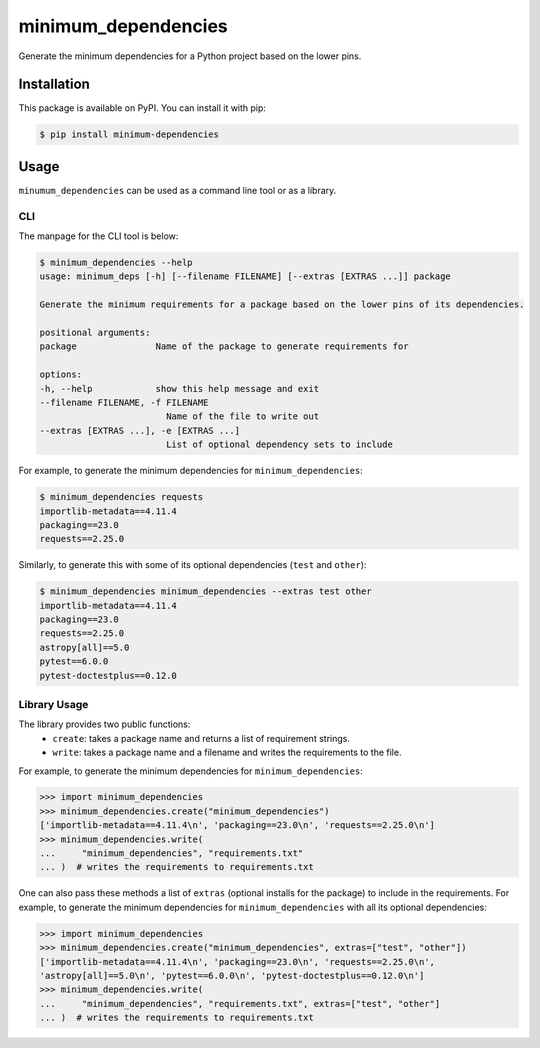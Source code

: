 minimum_dependencies
====================

.. image:: https://img.shields.io/pypi/v/minimum-dependencies.svg
    :target: https://img.shields.io/pypi/v/minimum-dependencies.svg

.. image:: https://img.shields.io/pypi/status/minimum-dependencies.svg
    :target: https://img.shields.io/pypi/status/minimum-dependencies.s

.. image:: https://img.shields.io/pypi/l/minimum-dependencies.svg
    :target: https://img.shields.io/pypi/l/minimum-dependencies.svg

.. image:: https://codecov.io/github/WilliamJamieson/minimum_dependencies/branch/main/graph/badge.svg?token=QUJV1VU7MO
    :target: https://codecov.io/github/WilliamJamieson/minimum_dependencies

.. image:: https://img.shields.io/badge/pre--commit-enabled-brightgreen?logo=pre-commit&logoColor=white
    :target: https://github.com/pre-commit/pre-commit
    :alt: pre-commit

.. image:: https://img.shields.io/badge/code%20style-black-000000.svg
    :target: https://github.com/psf/black

.. image:: https://img.shields.io/badge/%20imports-isort-%231674b1?style=flat&labelColor=ef8336
    :target: https://pycqa.github.io/isort/


Generate the minimum dependencies for a Python project based on the lower pins.


Installation
************

This package is available on PyPI. You can install it with pip:

.. code-block:: bash

    $ pip install minimum-dependencies


Usage
*****

``minumum_dependencies`` can be used as a command line tool or as a library.

CLI
---

The manpage for the CLI tool is below:

.. code-block:: bash

    $ minimum_dependencies --help
    usage: minimum_deps [-h] [--filename FILENAME] [--extras [EXTRAS ...]] package

    Generate the minimum requirements for a package based on the lower pins of its dependencies.

    positional arguments:
    package               Name of the package to generate requirements for

    options:
    -h, --help            show this help message and exit
    --filename FILENAME, -f FILENAME
                            Name of the file to write out
    --extras [EXTRAS ...], -e [EXTRAS ...]
                            List of optional dependency sets to include

For example, to generate the minimum dependencies for ``minimum_dependencies``:

.. code-block:: console

    $ minimum_dependencies requests
    importlib-metadata==4.11.4
    packaging==23.0
    requests==2.25.0

Similarly, to generate this with some of its optional dependencies (``test`` and ``other``):

.. code-block:: console

    $ minimum_dependencies minimum_dependencies --extras test other
    importlib-metadata==4.11.4
    packaging==23.0
    requests==2.25.0
    astropy[all]==5.0
    pytest==6.0.0
    pytest-doctestplus==0.12.0

Library Usage
-------------

The library provides two public functions:
    * ``create``: takes a package name and returns a list of requirement strings.
    * ``write``: takes a package name and a filename and writes the requirements to the file.

For example, to generate the minimum dependencies for ``minimum_dependencies``:

.. code:: pycon

    >>> import minimum_dependencies
    >>> minimum_dependencies.create("minimum_dependencies")
    ['importlib-metadata==4.11.4\n', 'packaging==23.0\n', 'requests==2.25.0\n']
    >>> minimum_dependencies.write(
    ...     "minimum_dependencies", "requirements.txt"
    ... )  # writes the requirements to requirements.txt

One can also pass these methods a list of ``extras`` (optional installs for the package) to
include in the requirements. For example, to generate the minimum dependencies for ``minimum_dependencies``
with all its optional dependencies:

.. code:: pycon

    >>> import minimum_dependencies
    >>> minimum_dependencies.create("minimum_dependencies", extras=["test", "other"])
    ['importlib-metadata==4.11.4\n', 'packaging==23.0\n', 'requests==2.25.0\n',
    'astropy[all]==5.0\n', 'pytest==6.0.0\n', 'pytest-doctestplus==0.12.0\n']
    >>> minimum_dependencies.write(
    ...     "minimum_dependencies", "requirements.txt", extras=["test", "other"]
    ... )  # writes the requirements to requirements.txt
